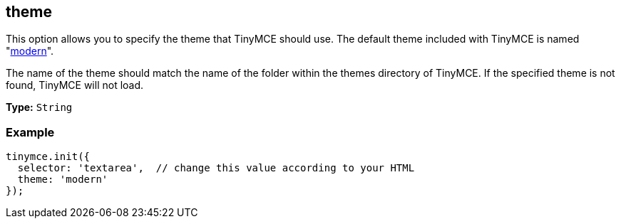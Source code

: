 [[theme]]
== theme

This option allows you to specify the theme that TinyMCE should use. The default theme included with TinyMCE is named "link:{rootDir}themes/modern.html[modern]".

The name of the theme should match the name of the folder within the themes directory of TinyMCE. If the specified theme is not found, TinyMCE will not load.

*Type:* `String`

=== Example

[source,js]
----
tinymce.init({
  selector: 'textarea',  // change this value according to your HTML
  theme: 'modern'
});
----
